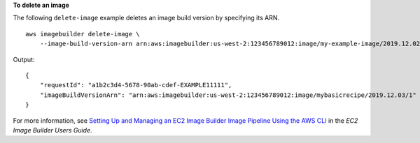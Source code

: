 **To delete an image**

The following ``delete-image`` example deletes an image build version by specifying its ARN. ::

    aws imagebuilder delete-image \
        --image-build-version-arn arn:aws:imagebuilder:us-west-2:123456789012:image/my-example-image/2019.12.02/1

Output::

    {
        "requestId": "a1b2c3d4-5678-90ab-cdef-EXAMPLE11111",
        "imageBuildVersionArn": "arn:aws:imagebuilder:us-west-2:123456789012:image/mybasicrecipe/2019.12.03/1"
    }

For more information, see `Setting Up and Managing an EC2 Image Builder Image Pipeline Using the AWS CLI <https://docs.aws.amazon.com/imagebuilder/latest/userguide/managing-image-builder-cli.html>`__ in the *EC2 Image Builder Users Guide*.
